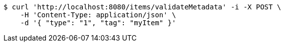 [source,bash]
----
$ curl 'http://localhost:8080/items/validateMetadata' -i -X POST \
    -H 'Content-Type: application/json' \
    -d '{ "type": "1", "tag": "myItem" }'
----